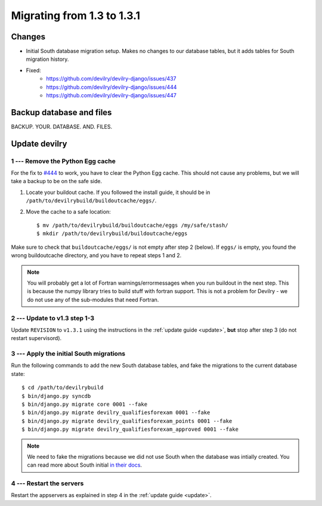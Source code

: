 .. _version1.3.1:

==============================
Migrating from 1.3 to 1.3.1
==============================


Changes
#############
- Initial South database migration setup. Makes no changes to our database
  tables, but it adds tables for South migration history.
- Fixed:
    - https://github.com/devilry/devilry-django/issues/437
    - https://github.com/devilry/devilry-django/issues/444
    - https://github.com/devilry/devilry-django/issues/447

.. seealso:: http://devilry.readthedocs.org/en/latest/releasenotes-1.3.1.html


Backup database and files
###############################
BACKUP. YOUR. DATABASE. AND. FILES.


Update devilry
##############


1 --- Remove the Python Egg cache
=================================
For the fix to `#444 <https://github.com/devilry/devilry-django/issues/444>`_
to work, you have to clear the Python Egg cache. This should not cause any
problems, but we will take a backup to be on the safe side.

1. Locate your buildout cache. If you followed the install guide, it should be
   in ``/path/to/devilrybuild/buildoutcache/eggs/``.
2. Move the cache to a safe location::

    $ mv /path/to/devilrybuild/buildoutcache/eggs /my/safe/stash/
    $ mkdir /path/to/devilrybuild/buildoutcache/eggs

Make sure to check that ``buildoutcache/eggs/`` is not empty after step 2
(below). If ``eggs/`` is empty, you found the wrong buildoutcache directory,
and you have to repeat steps 1 and 2.

.. note::

    You will probably get a lot of Fortran warnings/errormessages when you run
    buildout in the next step. This is because the numpy library tries to build
    stuff with fortran support. This is not a problem for Devilry - we do not use
    any of the sub-modules that need Fortran.


2 --- Update to v1.3 step 1-3
=============================
Update ``REVISION`` to ``v1.3.1`` using the instructions in the :ref:`update guide <update>`,
**but** stop after step 3 (do not restart supervisord).


3 --- Apply the initial South migrations
========================================
Run the following commands to add the new South database tables, and fake the
migrations to the current database state::

    $ cd /path/to/devilrybuild
    $ bin/django.py syncdb
    $ bin/django.py migrate core 0001 --fake
    $ bin/django.py migrate devilry_qualifiesforexam 0001 --fake
    $ bin/django.py migrate devilry_qualifiesforexam_points 0001 --fake
    $ bin/django.py migrate devilry_qualifiesforexam_approved 0001 --fake

.. note::

    We need to fake the migrations because we did not use South when the
    database was intially created. You can read more about South initial
    `in their docs <http://south.readthedocs.org/en/latest/convertinganapp.html>`_.


4 --- Restart the servers
=========================
Restart the appservers as explained in step 4 in the :ref:`update guide <update>`.
